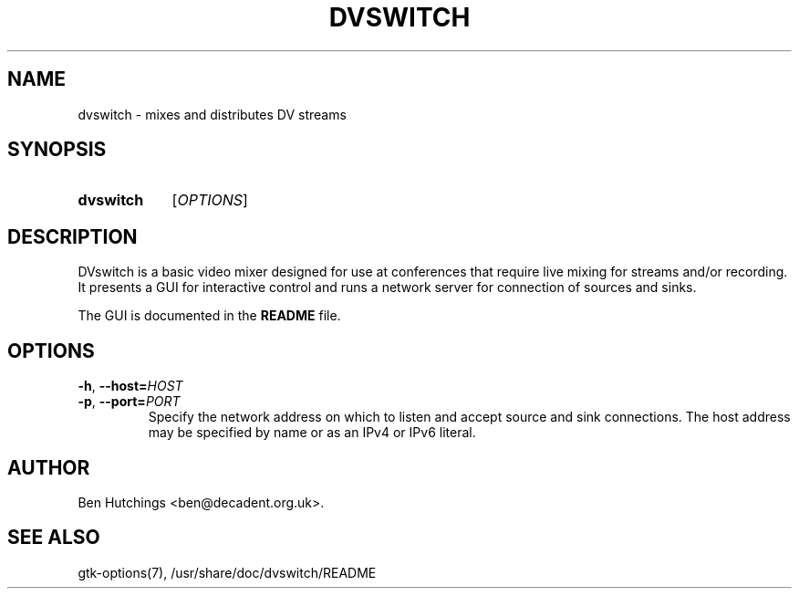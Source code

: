 .\" dvswitch.1 written by Ben Hutchings <ben@decadent.org.uk>
.TH DVSWITCH 1 "18 February 2009"
.SH NAME
dvswitch \- mixes and distributes DV streams
.SH SYNOPSIS
.HP
.B dvswitch
.RI [ OPTIONS ]
.SH DESCRIPTION
.LP
DVswitch is a basic video mixer designed for use at conferences that
require live mixing for streams and/or recording.  It presents a GUI
for interactive control and runs a network server for connection of
sources and sinks.
.LP
The GUI is documented in the \fBREADME\fR file.
.SH OPTIONS
\fB\-h\fR, \fB\-\-host=\fIHOST\fR
.TP
\fB\-p\fR, \fB\-\-port=\fIPORT\fR
.RS
Specify the network address on which to listen and accept source
and sink connections.  The host address may be specified by name
or as an IPv4 or IPv6 literal.
.RE
.SH AUTHOR
Ben Hutchings <ben@decadent.org.uk>.
.SH SEE ALSO
gtk-options(7), /usr/share/doc/dvswitch/README
